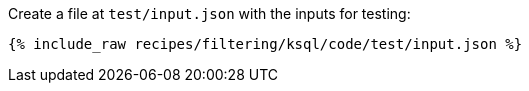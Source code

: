 Create a file at `test/input.json` with the inputs for testing:

+++++
<pre class="snippet"><code class="json">{% include_raw recipes/filtering/ksql/code/test/input.json %}</code></pre>
+++++
